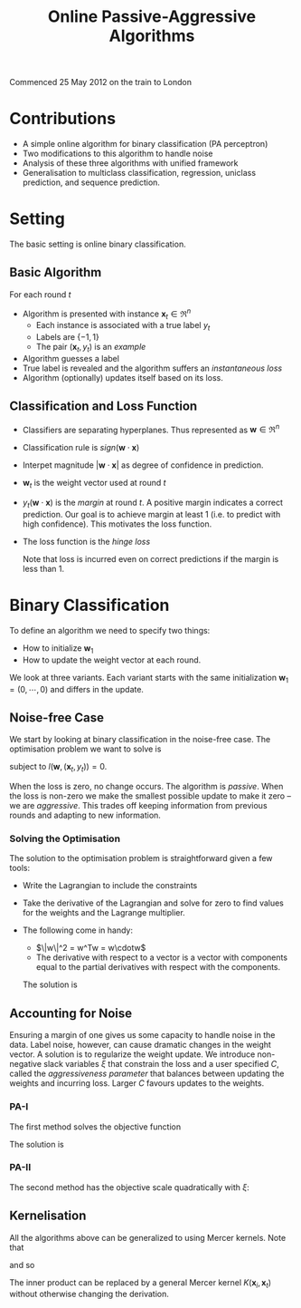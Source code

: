 #+TITLE: Online Passive-Aggressive Algorithms
\DeclareMathOperator*{\argmin}{arg\,min}
Commenced 25 May 2012 on the train to London
* Contributions
  - A simple online algorithm for binary classification (PA perceptron)
  - Two modifications to this algorithm to handle noise
  - Analysis of these three algorithms with unified framework
  - Generalisation to multiclass classification, regression, uniclass prediction, and sequence prediction.
* Setting
  The basic setting is online binary classification.
** Basic Algorithm
  For each round $t$
   - Algorithm is presented with instance $\mathbf{x}_t \in \Re^n$
     - Each instance is associated with a true label $y_t$
     - Labels are $\{-1, 1\}$
     - The pair $(\mathbf{x}_t, y_t)$ is an /example/
   - Algorithm guesses a label
   - True label is revealed and the algorithm suffers an /instantaneous loss/
   - Algorithm (optionally) updates itself based on its loss.
** Classification and Loss Function
   - Classifiers are separating hyperplanes. Thus represented as $\mathbf{w} \in \Re^n$
   - Classification rule is $sign(\mathbf{w}\cdot\mathbf{x})$
   - Interpet magnitude $|\mathbf{w}\cdot\mathbf{x}|$ as degree of confidence in prediction.
   - $\mathbf{w}_t$ is the weight vector used at round $t$
   - $y_t(\mathbf{w}\cdot\mathbf{x})$ is the /margin/ at round $t$. A positive margin indicates a correct prediction. Our goal is to achieve margin at least 1 (i.e. to predict with high confidence). This motivates the loss function.
   - The loss function is the /hinge loss/

     \begin{equation*}
     l(\mathbf{w}, (\mathbf{x}, y)) = \left\{
       \begin{aligned}
       0                               & y(\mathbf{w}\cdot\mathbf{x}) \geq 1 \\
       1 - y(\mathbf{w}\cdot\mathbf{x}) & \text{otherwise}
       \end{aligned} \right.
     \end{equation*}

     Note that loss is incurred even on correct predictions if the margin is less than 1.

* Binary Classification
  To define an algorithm we need to specify two things:
  - How to initialize $\mathbf{w}_1$
  - How to update the weight vector at each round.
  We look at three variants. Each variant starts with the same initialization $\mathbf{w}_1 = (0, \cdots, 0)$ and differs in the update.
** Noise-free Case
   We start by looking at binary classification in the noise-free case. The optimisation problem we want to solve is

   \begin{equation*}
   \mathbf{w}_{t+1} = \argmin_{\mathbf{w} \in \Re^n} \frac{1}{2} \| \mathbf{w} - \mathbf{w_t} \|^2
   \end{equation*}

   subject to $l(\mathbf{w}, (\mathbf{x}_t, y_t)) = 0$.

   When the loss is zero, no change occurs. The algorithm is /passive/. When the loss is non-zero we make the smallest possible update to make it zero -- we are /aggressive/. This trades off keeping information from previous rounds and adapting to new information.
*** Solving the Optimisation
    The solution to the optimisation problem is straightforward given a few tools:
    - Write the Lagrangian to include the constraints
    - Take the derivative of the Lagrangian and solve for zero to find values for the weights and the Lagrange multiplier.
    - The following come in handy:
      - $\|w\|^2 = w^Tw = w\cdotw$
      - The derivative with respect to a vector is a vector with components equal to the partial derivatives with respect with the components.

     The solution is

      \begin{equation*}
      \mathbf{w}_{t+1} = \mathbf{w}_t + \mathbf{\tau}_ty_t\mathbf{x}_t, \: \text{where} \; \mathbf{\tau}_t = \frac{l_t}{\|\mathbf{x}\|^2}
      \end{equation*}
** Accounting for Noise
   Ensuring a margin of one gives us some capacity to handle noise in the data. Label noise, however, can cause dramatic changes in the weight vector. A solution is to regularize the weight update.
   We introduce non-negative slack variables $\xi$ that constrain the loss and a user specified $C$, called the /aggressiveness parameter/ that balances between updating the weights and incurring loss. Larger $C$ favours updates to the weights.
*** PA-I
    The first method solves the objective function

    \begin{equation*}
    \mathbf{w}_{t+1} = \argmin_{\mathbf{w} \in \mathbb{R}^n} \frac{1}{2}\| \mathbf{w} - \mathbf{w}_t \|^2 + C\xi, \: \text{s.t.} \; l(\mathbf{w},(\mathbf{x}_t,y_t)) \leq \xi \; \text{and} \; \xi \geq 0
    \end{equation*}

     The solution is

      \begin{equation*}
      \mathbf{w}_{t+1} = \mathbf{w}_t + \mathbf{\tau}_ty_t\mathbf{x}_t, \: \text{where} \; \mathbf{\tau}_t = \min \left\{ C, \frac{l_t}{\|\mathbf{x}\|^2} \right\}
      \end{equation*}
*** PA-II
    The second method has the objective scale quadratically with $\xi$:

    \begin{equation*}
    \mathbf{w}_{t+1} = \argmin_{\mathbf{w} \in \mathbb{R}^n} \frac{1}{2}\| \mathbf{w} - \mathbf{w}_t \|^2 + C\xi^2, \: \text{s.t.} \; l(\mathbf{w},(\mathbf{x}_t,y_t)) \leq \xi
    \end{equation*

     The solution is

      \begin{equation*}
      \mathbf{w}_{t+1} = \mathbf{w}_t + \mathbf{\tau}_ty_t\mathbf{x}_t, \: \text{where} \; \mathbf{\tau}_t = \frac{l_t}{\|\mathbf{x}\|^2 + \frac{1}{2C}}
      \end{equation*}
** Kernelisation
   All the algorithms above can be generalized to using Mercer kernels. Note that

   \begin{equation*}
   \mathbf{w}_t = \sum^{t-1}_{i=1} \mathbf{\tau}_ty_t\mathbf{x}_t
   \end{equation*}

   and so

   \begin{equation*}
   \mathbf{w}_t \cdot \mathbf{x}_t = \sum^{t-1}_{i=1} \mathbf{\tau}_t y_t (\mathbf{x}_i \cdot \mathbf{x}_t)
   \end{equation*}

   The inner product can be replaced by a general Mercer kernel $K(\mathbf{x}_i, \mathbf{x}_t)$ without otherwise changing the derivation.
